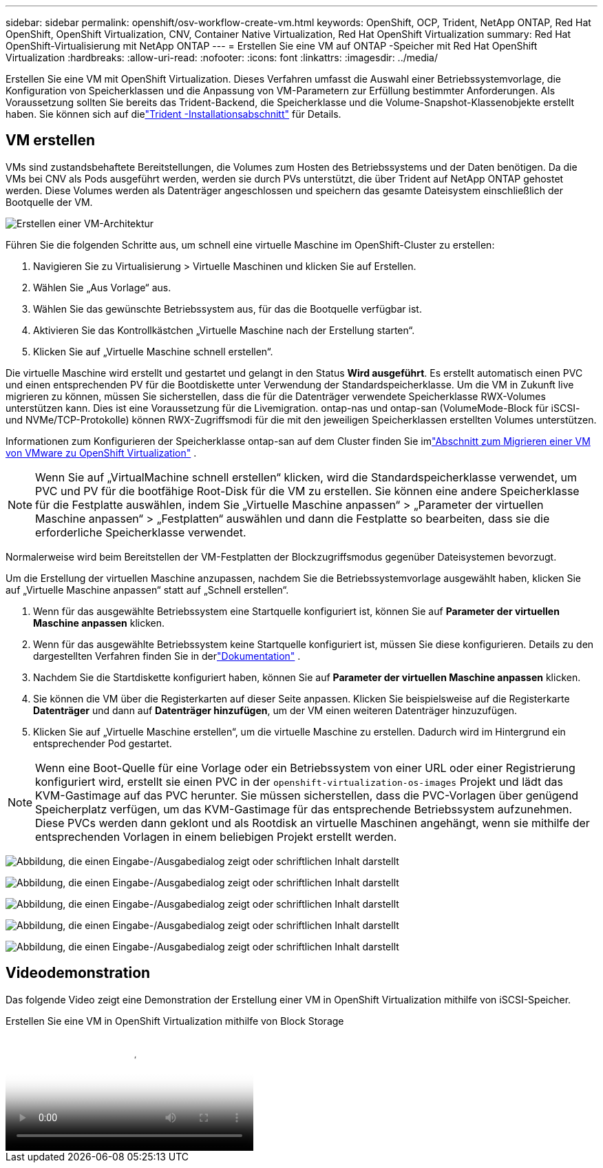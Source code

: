 ---
sidebar: sidebar 
permalink: openshift/osv-workflow-create-vm.html 
keywords: OpenShift, OCP, Trident, NetApp ONTAP, Red Hat OpenShift, OpenShift Virtualization, CNV, Container Native Virtualization, Red Hat OpenShift Virtualization 
summary: Red Hat OpenShift-Virtualisierung mit NetApp ONTAP 
---
= Erstellen Sie eine VM auf ONTAP -Speicher mit Red Hat OpenShift Virtualization
:hardbreaks:
:allow-uri-read: 
:nofooter: 
:icons: font
:linkattrs: 
:imagesdir: ../media/


[role="lead"]
Erstellen Sie eine VM mit OpenShift Virtualization.  Dieses Verfahren umfasst die Auswahl einer Betriebssystemvorlage, die Konfiguration von Speicherklassen und die Anpassung von VM-Parametern zur Erfüllung bestimmter Anforderungen.  Als Voraussetzung sollten Sie bereits das Trident-Backend, die Speicherklasse und die Volume-Snapshot-Klassenobjekte erstellt haben.  Sie können sich auf dielink:osv-trident-install.html["Trident -Installationsabschnitt"] für Details.



== VM erstellen

VMs sind zustandsbehaftete Bereitstellungen, die Volumes zum Hosten des Betriebssystems und der Daten benötigen.  Da die VMs bei CNV als Pods ausgeführt werden, werden sie durch PVs unterstützt, die über Trident auf NetApp ONTAP gehostet werden.  Diese Volumes werden als Datenträger angeschlossen und speichern das gesamte Dateisystem einschließlich der Bootquelle der VM.

image:redhat-openshift-052.png["Erstellen einer VM-Architektur"]

Führen Sie die folgenden Schritte aus, um schnell eine virtuelle Maschine im OpenShift-Cluster zu erstellen:

. Navigieren Sie zu Virtualisierung > Virtuelle Maschinen und klicken Sie auf Erstellen.
. Wählen Sie „Aus Vorlage“ aus.
. Wählen Sie das gewünschte Betriebssystem aus, für das die Bootquelle verfügbar ist.
. Aktivieren Sie das Kontrollkästchen „Virtuelle Maschine nach der Erstellung starten“.
. Klicken Sie auf „Virtuelle Maschine schnell erstellen“.


Die virtuelle Maschine wird erstellt und gestartet und gelangt in den Status *Wird ausgeführt*.  Es erstellt automatisch einen PVC und einen entsprechenden PV für die Bootdiskette unter Verwendung der Standardspeicherklasse.  Um die VM in Zukunft live migrieren zu können, müssen Sie sicherstellen, dass die für die Datenträger verwendete Speicherklasse RWX-Volumes unterstützen kann.  Dies ist eine Voraussetzung für die Livemigration. ontap-nas und ontap-san (VolumeMode-Block für iSCSI- und NVMe/TCP-Protokolle) können RWX-Zugriffsmodi für die mit den jeweiligen Speicherklassen erstellten Volumes unterstützen.

Informationen zum Konfigurieren der Speicherklasse ontap-san auf dem Cluster finden Sie imlink:osv-workflow-vm-migration-mtv.html["Abschnitt zum Migrieren einer VM von VMware zu OpenShift Virtualization"] .


NOTE: Wenn Sie auf „VirtualMachine schnell erstellen“ klicken, wird die Standardspeicherklasse verwendet, um PVC und PV für die bootfähige Root-Disk für die VM zu erstellen.  Sie können eine andere Speicherklasse für die Festplatte auswählen, indem Sie „Virtuelle Maschine anpassen“ > „Parameter der virtuellen Maschine anpassen“ > „Festplatten“ auswählen und dann die Festplatte so bearbeiten, dass sie die erforderliche Speicherklasse verwendet.

Normalerweise wird beim Bereitstellen der VM-Festplatten der Blockzugriffsmodus gegenüber Dateisystemen bevorzugt.

Um die Erstellung der virtuellen Maschine anzupassen, nachdem Sie die Betriebssystemvorlage ausgewählt haben, klicken Sie auf „Virtuelle Maschine anpassen“ statt auf „Schnell erstellen“.

. Wenn für das ausgewählte Betriebssystem eine Startquelle konfiguriert ist, können Sie auf *Parameter der virtuellen Maschine anpassen* klicken.
. Wenn für das ausgewählte Betriebssystem keine Startquelle konfiguriert ist, müssen Sie diese konfigurieren.  Details zu den dargestellten Verfahren finden Sie in derlink:https://docs.openshift.com/container-platform/4.14/virt/virtual_machines/creating_vms_custom/virt-creating-vms-from-custom-images-overview.html["Dokumentation"] .
. Nachdem Sie die Startdiskette konfiguriert haben, können Sie auf *Parameter der virtuellen Maschine anpassen* klicken.
. Sie können die VM über die Registerkarten auf dieser Seite anpassen.  Klicken Sie beispielsweise auf die Registerkarte *Datenträger* und dann auf *Datenträger hinzufügen*, um der VM einen weiteren Datenträger hinzuzufügen.
. Klicken Sie auf „Virtuelle Maschine erstellen“, um die virtuelle Maschine zu erstellen. Dadurch wird im Hintergrund ein entsprechender Pod gestartet.



NOTE: Wenn eine Boot-Quelle für eine Vorlage oder ein Betriebssystem von einer URL oder einer Registrierung konfiguriert wird, erstellt sie einen PVC in der `openshift-virtualization-os-images` Projekt und lädt das KVM-Gastimage auf das PVC herunter.  Sie müssen sicherstellen, dass die PVC-Vorlagen über genügend Speicherplatz verfügen, um das KVM-Gastimage für das entsprechende Betriebssystem aufzunehmen.  Diese PVCs werden dann geklont und als Rootdisk an virtuelle Maschinen angehängt, wenn sie mithilfe der entsprechenden Vorlagen in einem beliebigen Projekt erstellt werden.

image:rh-os-n-use-case-vm-create-001.png["Abbildung, die einen Eingabe-/Ausgabedialog zeigt oder schriftlichen Inhalt darstellt"]

image:rh-os-n-use-case-vm-create-002.png["Abbildung, die einen Eingabe-/Ausgabedialog zeigt oder schriftlichen Inhalt darstellt"]

image:rh-os-n-use-case-vm-create-003.png["Abbildung, die einen Eingabe-/Ausgabedialog zeigt oder schriftlichen Inhalt darstellt"]

image:rh-os-n-use-case-vm-create-004.png["Abbildung, die einen Eingabe-/Ausgabedialog zeigt oder schriftlichen Inhalt darstellt"]

image:rh-os-n-use-case-vm-create-005.png["Abbildung, die einen Eingabe-/Ausgabedialog zeigt oder schriftlichen Inhalt darstellt"]



== Videodemonstration

Das folgende Video zeigt eine Demonstration der Erstellung einer VM in OpenShift Virtualization mithilfe von iSCSI-Speicher.

.Erstellen Sie eine VM in OpenShift Virtualization mithilfe von Block Storage
video::497b868d-2917-4824-bbaa-b2d500f92dda[panopto,width=360]
